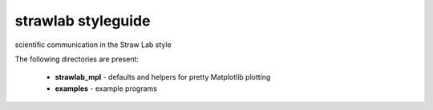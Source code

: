 *******************
strawlab styleguide
*******************

scientific communication in the Straw Lab style

The following directories are present:

 * **strawlab_mpl** - defaults and helpers for pretty Matplotlib plotting
 * **examples** - example programs
